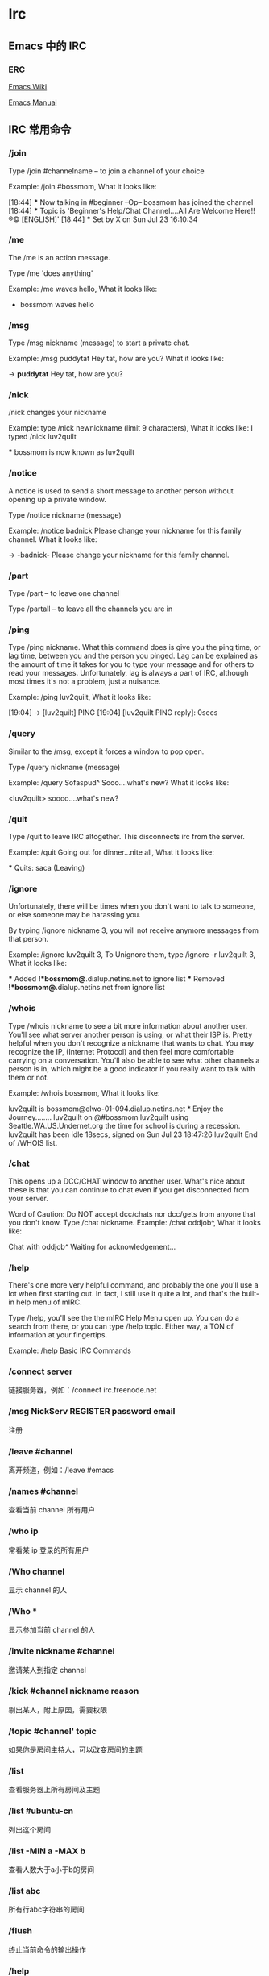* Irc

** Emacs 中的 IRC

*** ERC

    [[https://www.emacswiki.org/emacs/ERC][Emacs Wiki]]

    [[https://www.gnu.org/software/emacs/manual/html_mono/erc.html][Emacs Manual]]

** IRC 常用命令

*** /join

    Type /join #channelname -- to join a channel of your choice

    Example: /join #bossmom, What it looks like:

    [18:44] *** Now talking in #beginner
    --Op-- bossmom has joined the channel
    [18:44] *** Topic is 'Beginner's Help/Chat Channel....All Are Welcome Here!! ®© [ENGLISH]'
    [18:44] *** Set by X on Sun Jul 23 16:10:34

*** /me

    The /me is an action message.

    Type /me 'does anything'

    Example: /me waves hello, What it looks like:

    * bossmom waves hello

*** /msg

    Type /msg nickname (message) to start a private chat.

    Example: /msg puddytat Hey tat, how are you? What it looks like:

    -> *puddytat* Hey tat, how are you?

*** /nick

    /nick changes your nickname

    Example: type /nick newnickname (limit 9 characters), What it looks like: I
    typed /nick luv2quilt

    *** bossmom is now known as luv2quilt

*** /notice

    A notice is used to send a short message to another person without opening
    up a private window.

    Type /notice nickname (message)

    Example: /notice badnick Please change your nickname for this family
    channel. What it looks like:

    -> -badnick- Please change your nickname for this family channel.

*** /part

    Type /part -- to leave one channel

    Type /partall -- to leave all the channels you are in

*** /ping

    Type /ping nickname. What this command does is give you the ping time, or
    lag time, between you and the person you pinged. Lag can be explained as the
    amount of time it takes for you to type your message and for others to read
    your messages. Unfortunately, lag is always a part of IRC, although most
    times it's not a problem, just a nuisance.

    Example: /ping luv2quilt, What it looks like:

    [19:04] -> [luv2quilt] PING
    [19:04] [luv2quilt PING reply]: 0secs

*** /query

    Similar to the /msg, except it forces a window to pop open.

    Type /query nickname (message)

    Example: /query Sofaspud^ Sooo....what's new? What it looks like:

    <luv2quilt> soooo....what's new?

*** /quit

    Type /quit to leave IRC altogether. This disconnects irc from the server.

    Example: /quit Going out for dinner...nite all, What it looks like:

    *** Quits: saca (Leaving)

*** /ignore

    Unfortunately, there will be times when you don't want to talk to someone,
    or else someone may be harassing you.

    By typing /ignore nickname 3, you will not receive anymore messages from
    that person.

    Example: /ignore luv2quilt 3, To Unignore them, type /ignore -r luv2quilt 3,
    What it looks like:

    *** Added *!*bossmom@*.dialup.netins.net to ignore list
    *** Removed *!*bossmom@*.dialup.netins.net from ignore list

*** /whois

    Type /whois nickname to see a bit more information about another user.
    You'll see what server another person is using, or what their ISP is. Pretty
    helpful when you don't recognize a nickname that wants to chat. You may
    recognize the IP, (Internet Protocol) and then feel more comfortable
    carrying on a conversation. You'll also be able to see what other channels a
    person is in, which might be a good indicator if you really want to talk
    with them or not.

    Example: /whois bossmom, What it looks like:

    luv2quilt is bossmom@elwo-01-094.dialup.netins.net * Enjoy the
    Journey........
    luv2quilt on @#bossmom
    luv2quilt using Seattle.WA.US.Undernet.org the time for school is during a
    recession.
    luv2quilt has been idle 18secs, signed on Sun Jul 23 18:47:26
    luv2quilt End of /WHOIS list.

*** /chat

    This opens up a DCC/CHAT window to another user. What's nice about these is
    that you can continue to chat even if you get disconnected from your server.

    Word of Caution: Do NOT accept dcc/chats nor dcc/gets from anyone that you
    don't know.
    Type /chat nickname.
    Example: /chat oddjob^, What it looks like:

    Chat with oddjob^
    Waiting for acknowledgement...

*** /help

    There's one more very helpful command, and probably the one you'll use a lot
    when first starting out. In fact, I still use it quite a lot, and that's the
    built-in help menu of mIRC.

    Type /help, you'll see the the mIRC Help Menu open up. You can do a search
    from there, or you can type /help topic. Either way, a TON of information at
    your fingertips.

    Example: /help Basic IRC Commands

*** /connect  server

    链接服务器，例如：/connect irc.freenode.net

*** /msg NickServ REGISTER password email

    注册

*** /leave #channel

    离开频道，例如：/leave #emacs

*** /names #channel

    查看当前 channel 所有用户

*** /who ip

    常看某 ip 登录的所有用户

*** /Who channel

    显示 channel 的人

*** /Who *

    显示参加当前 channel 的人

*** /invite nickname #channel

    邀请某人到指定 channel

*** /kick #channel nickname reason

    剔出某人，附上原因，需要权限

*** /topic #channel' topic

    如果你是房间主持人，可以改变房间的主题

*** /list

    查看服务器上所有房间及主题

*** /list #ubuntu-cn

    列出这个房间

*** /list -MIN a -MAX b

    查看人数大于a小于b的房间

*** /list *abc*

    所有行abc字符串的房间

*** /flush

    终止当前命令的输出操作

*** /help

    显示所有IRC命令

*** /leave channel

    离开某一频道

*** /mode +(-)i

    锁住聊天室

*** /mode +(-)o

    设定管理员权限

*** /knock

    要求进入私人聊天室

*** /privmsg

    悄悄话

*** /admin

    用来查询当前IRC服务器上Admin (即Administrator，IRC里最高级别的管理员) 的相关信息

*** /alias [Alias文件名] <命令缩写> <具体命令>

    用来为某一条命令提供一个简单的缩写方式，这将使你聊天时更为方便，尤其是与对方
    纸上谈兵时。你也可以为该命令缩写指定一个保存的文件名。 使用/ALIAS命令只能为
    一条单行命令提供缩写。

*** /away reason

    用来留下一条信息以说明你暂时要离开，你可以指定该信息。以后当某人再向你发送密
    聊话语或者对你做一个 “/WHOIS” 命令时，他/她就会看到你留下的信息并且得知你
    已经暂时离开了。

    如果敲不带任何参数的/AWAY命令则可以解除离开状态。

*** /ban [-ruN] [#channel] <别名|地址> [类型]

    禁止某人进入某个闲聊室（根据他的地址）。

    加参数-r是不再禁止某人；参数-uN是指只禁止某人N秒钟。

*** /close
